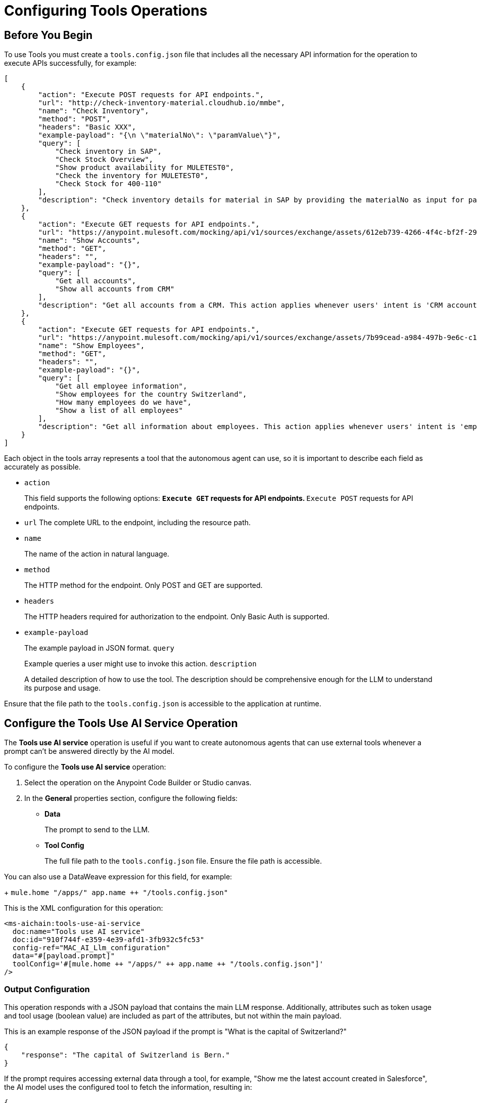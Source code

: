 = Configuring Tools Operations

== Before You Begin

To use Tools you must create a `tools.config.json` file that includes all the necessary API information for the operation to execute APIs successfully, for example:

[source,json]
----
[
    {
        "action": "Execute POST requests for API endpoints.",
        "url": "http://check-inventory-material.cloudhub.io/mmbe",
        "name": "Check Inventory",
        "method": "POST",
        "headers": "Basic XXX",
        "example-payload": "{\n \"materialNo\": \"paramValue\"}",
        "query": [
            "Check inventory in SAP",
            "Check Stock Overview",
            "Show product availability for MULETEST0",
            "Check the inventory for MULETEST0",
            "Check Stock for 400-110"
        ],
        "description": "Check inventory details for material in SAP by providing the materialNo as input for paramValue. Please use the materialNo and not materialNumber. This action applies whenever users' intent is 'Stock overview', 'product availability', 'Inventory', 'available stock'. Use the headers to perform the request."
    },
    {
        "action": "Execute GET requests for API endpoints.",
        "url": "https://anypoint.mulesoft.com/mocking/api/v1/sources/exchange/assets/612eb739-4266-4f4c-bf2f-29953c153d80/accounts-api/1.0.1/m/accounts",
        "name": "Show Accounts",
        "method": "GET",
        "headers": "",
        "example-payload": "{}",
        "query": [
            "Get all accounts",
            "Show all accounts from CRM"
        ],
        "description": "Get all accounts from a CRM. This action applies whenever users' intent is 'CRM accounts', 'customers', 'customer accounts', 'accounts'."
    },
    {
        "action": "Execute GET requests for API endpoints.",
        "url": "https://anypoint.mulesoft.com/mocking/api/v1/sources/exchange/assets/7b99cead-a984-497b-9e6c-c16a3b4dcb76/employee-api/1.0.1/m/employees",
        "name": "Show Employees",
        "method": "GET",
        "headers": "",
        "example-payload": "{}",
        "query": [
            "Get all employee information",
            "Show employees for the country Switzerland",
            "How many employees do we have",
            "Show a list of all employees"
        ],
        "description": "Get all information about employees. This action applies whenever users' intent is 'employees', 'workforce'."
    }
]
----

Each object in the tools array represents a tool that the autonomous agent can use, so it is important to describe each field as accurately as possible.

* `action`
+
This field supports the following options:
** `Execute GET` requests for API endpoints.
** `Execute POST` requests for API endpoints.
* `url` The complete URL to the endpoint, including the resource path.
* `name` 
+
The name of the action in natural language.
* `method` 
+
The HTTP method for the endpoint. Only POST and GET are supported.
* `headers` 
+
The HTTP headers required for authorization to the endpoint. Only Basic Auth is supported.
* `example-payload` 
+
The example payload in JSON format.
`query` 
+
Example queries a user might use to invoke this action.
`description` 
+
A detailed description of how to use the tool. The description should be comprehensive enough for the LLM to understand its purpose and usage.

Ensure that the file path to the `tools.config.json` is accessible to the application at runtime.

== Configure the Tools Use AI Service Operation

The *Tools use AI service* operation is useful if you want to create autonomous agents that can use external tools whenever a prompt can't be answered directly by the AI model. 

To configure the *Tools use AI service* operation:

. Select the operation on the Anypoint Code Builder or Studio canvas.
. In the *General* properties section, configure the following fields:
* *Data*
+
The prompt to send to the LLM.
* *Tool Config*
+
The full file path to the `tools.config.json` file. Ensure the file path is accessible. 

You can also use a DataWeave expression for this field, for example: 
+
`mule.home ++ "/apps/" ++ app.name ++ "/tools.config.json"`


This is the XML configuration for this operation:

[[source,xml]]
----
<ms-aichain:tools-use-ai-service 
  doc:name="Tools use AI service" 
  doc:id="910f744f-e359-4e39-afd1-3fb932c5fc53" 
  config-ref="MAC_AI_Llm_configuration" 
  data="#[payload.prompt]" 
  toolConfig='#[mule.home ++ "/apps/" ++ app.name ++ "/tools.config.json"]'
/>
----

=== Output Configuration

This operation responds with a JSON payload that contains the main LLM response. Additionally, attributes such as token usage and tool usage (boolean value) are included as part of the attributes, but not within the main payload.

This is an example response of the JSON payload if the prompt is "What is the capital of Switzerland?"

[source,json]
----
{
    "response": "The capital of Switzerland is Bern."
}
----

If the prompt requires accessing external data through a tool, for example, "Show me the latest account created in Salesforce", the AI model uses the configured tool to fetch the information, resulting in:

[source,json]
----
{
    "response": "The latest account created in Salesforce is:\n\n- **Name:** MuleTalks\n- **Id:** 0010600002JKf42AAD\n- **Created Date:** 2024-07-10T20:21:36.000Z\n\nIf you have any further questions or need additional assistance, feel free to ask!"
}
----

Along with the JSON payload, the operation returns attributes, which include information about token and tool usage, for example:

[source,json]
----
{
    "tokenUsage": { <1>
        "outputCount": 9,
        "totalCount": 18,
        "inputCount": 9
    },
    "additionalAttributes": { <2>
        "toolsUsed": "true"
    }
}
----

<1> tokenUsage: Provides information on the token usage for the operation:
* `outputCount` 
+
Number of tokens generated in the response
`totalCount` 
+
Total number of tokens processed for the entire operation, including input and output
* `inputCount` 
+
Number of tokens processed from the input query or document
<2> `additionalAttributes` includes the boolean value for `toolsUsed`:
* `true`
+
External tools, such as APIs or integrations, were used to gather or generate the response.
* `false`
+
No external tools were used, and the response was based on internal knowledge only.


== See Also

* xref:connectors::introduction/introduction-to-anypoint-connectors.adoc[Introduction to Anypoint Connectors]
* xref:index.adoc[]
* xref:mulesoft-ai-chain-connector-reference.adoc[]
* https://help.mulesoft.com[MuleSoft Help Center]


